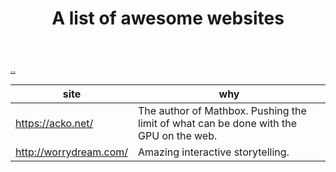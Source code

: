 :PROPERTIES:
:ID: 627ec0c4-f0b3-43dd-a3e4-eca9aa0708d9
:END:
#+TITLE: A list of awesome websites

[[file:..][..]]

| site                   | why                                                                                   |
|------------------------+---------------------------------------------------------------------------------------|
| https://acko.net/      | The author of Mathbox. Pushing the limit of what can be done with the GPU on the web. |
| http://worrydream.com/ | Amazing interactive storytelling.                                                     |
